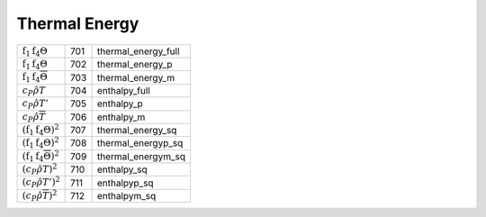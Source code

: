 Thermal Energy
====================================================================

================================================================== ===== ========================= 
 :math:`\mathrm{f}_1\mathrm{f}_4\Theta`                             701    thermal\_energy\_full 
 :math:`\mathrm{f}_1\mathrm{f}_4\Theta`                             702    thermal\_energy\_p    
 :math:`\mathrm{f}_1\mathrm{f}_4\overline{\Theta}`                  703    thermal\_energy\_m    
 :math:`c_P \hat{\rho}T`                                            704    enthalpy\_full 
 :math:`c_P \hat{\rho}T'`                                           705    enthalpy\_p 
 :math:`c_P \hat{\rho}\overline{T}`                                 706    enthalpy\_m 
 :math:`\left(\mathrm{f}_1\mathrm{f}_4\Theta\right)^2`              707    thermal\_energy\_sq 
 :math:`\left(\mathrm{f}_1\mathrm{f}_4\Theta\right)^2`              708    thermal\_energyp\_sq    
 :math:`\left(\mathrm{f}_1\mathrm{f}_4\overline{\Theta}\right)^2`   709    thermal\_energym\_sq    
 :math:`\left(c_P \hat{\rho}T\right)^2`                             710    enthalpy\_sq 
 :math:`\left(c_P \hat{\rho}T'\right)^2`                            711    enthalpyp\_sq 
 :math:`\left(c_P \hat{\rho}\overline{T}\right)^2`                  712    enthalpym\_sq 
================================================================== ===== ========================= 
